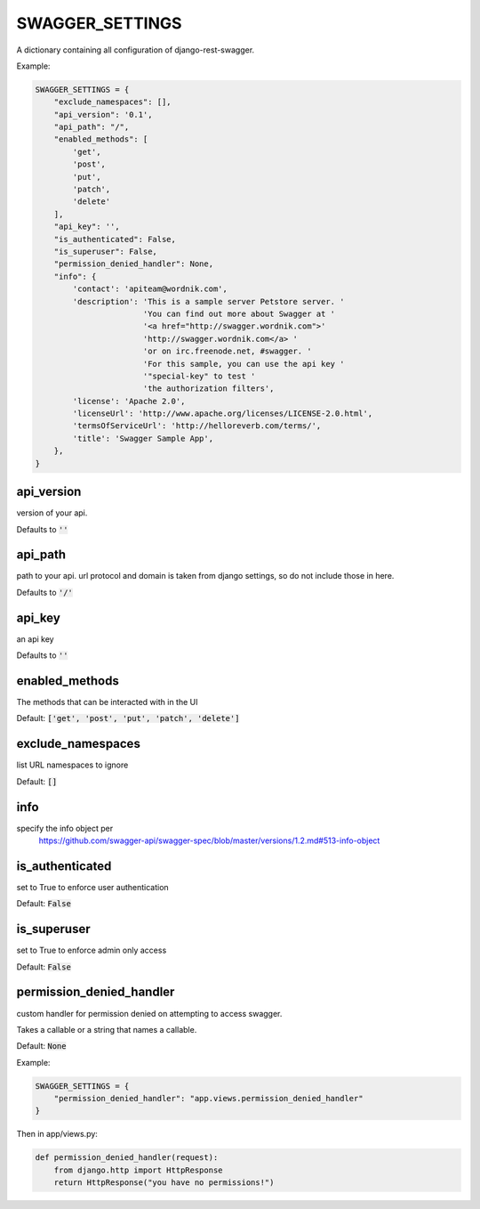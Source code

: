 SWAGGER_SETTINGS
========================

A dictionary containing all configuration of django-rest-swagger.

Example:

.. code-block:: python

    SWAGGER_SETTINGS = {
        "exclude_namespaces": [], 
        "api_version": '0.1',  
        "api_path": "/",  
        "enabled_methods": [  
            'get',
            'post',
            'put',
            'patch',
            'delete'
        ],
        "api_key": '', 
        "is_authenticated": False,  
        "is_superuser": False, 
        "permission_denied_handler": None, 
        "info": {
            'contact': 'apiteam@wordnik.com',
            'description': 'This is a sample server Petstore server. '
                           'You can find out more about Swagger at '
                           '<a href="http://swagger.wordnik.com">'
                           'http://swagger.wordnik.com</a> '
                           'or on irc.freenode.net, #swagger. '
                           'For this sample, you can use the api key '
                           '"special-key" to test '
                           'the authorization filters',
            'license': 'Apache 2.0',
            'licenseUrl': 'http://www.apache.org/licenses/LICENSE-2.0.html',
            'termsOfServiceUrl': 'http://helloreverb.com/terms/',
            'title': 'Swagger Sample App',
        },
    }

api_version
------------------------

version of your api. 

Defaults to :code:`''`

api_path
------------------------
path to your api. url protocol and domain is taken from django settings, so do not include those in here.

Defaults to :code:`'/'`

api_key
------------------------

an api key

Defaults to :code:`''`

enabled_methods
-----------------------

The methods that can be interacted with in the UI

Default: :code:`['get', 'post', 'put', 'patch', 'delete']`

exclude_namespaces
------------------------

list URL namespaces to ignore

Default: :code:`[]`

info
-----------------------

specify the info object per
 https://github.com/swagger-api/swagger-spec/blob/master/versions/1.2.md#513-info-object

is_authenticated
------------------------

set to True to enforce user authentication

Default: :code:`False`

is_superuser
------------------------

set to True to enforce admin only access

Default: :code:`False`

permission_denied_handler
-------------------------

custom handler for permission denied on attempting to access swagger.

Takes a callable or a string that names a callable.

Default: :code:`None`

Example:

.. code-block:: python

    SWAGGER_SETTINGS = {
        "permission_denied_handler": "app.views.permission_denied_handler"
    }

Then in app/views.py:

.. code-block:: python

    def permission_denied_handler(request):
        from django.http import HttpResponse
        return HttpResponse("you have no permissions!")

